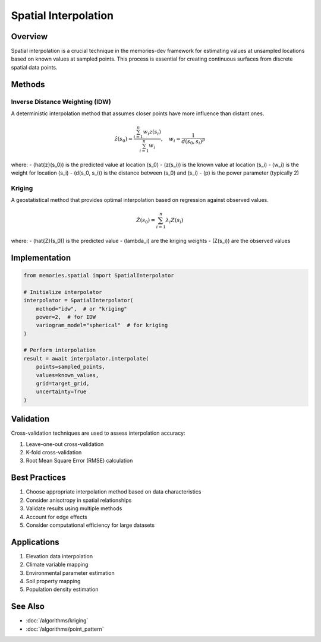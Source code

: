===================
Spatial Interpolation
===================

Overview
--------
Spatial interpolation is a crucial technique in the memories-dev framework for estimating values at unsampled locations based on known values at sampled points. This process is essential for creating continuous surfaces from discrete spatial data points.

Methods
-------

Inverse Distance Weighting (IDW)
~~~~~~~~~~~~~~~~~~~~~~~~~~~~~~
A deterministic interpolation method that assumes closer points have more influence than distant ones.

.. math::

   \hat{z}(s_0) = \frac{\sum_{i=1}^n w_i z(s_i)}{\sum_{i=1}^n w_i}, \quad w_i = \frac{1}{d(s_0, s_i)^p}

where:
- \(\hat{z}(s_0)\) is the predicted value at location \(s_0\)
- \(z(s_i)\) is the known value at location \(s_i\)
- \(w_i\) is the weight for location \(s_i\)
- \(d(s_0, s_i)\) is the distance between \(s_0\) and \(s_i\)
- \(p\) is the power parameter (typically 2)

Kriging
~~~~~~~
A geostatistical method that provides optimal interpolation based on regression against observed values.

.. math::

   \hat{Z}(s_0) = \sum_{i=1}^n \lambda_i Z(s_i)

where:
- \(\hat{Z}(s_0)\) is the predicted value
- \(\lambda_i\) are the kriging weights
- \(Z(s_i)\) are the observed values

Implementation
-------------

.. code-block:: python

    from memories.spatial import SpatialInterpolator
    
    # Initialize interpolator
    interpolator = SpatialInterpolator(
        method="idw",  # or "kriging"
        power=2,  # for IDW
        variogram_model="spherical"  # for kriging
    )
    
    # Perform interpolation
    result = await interpolator.interpolate(
        points=sampled_points,
        values=known_values,
        grid=target_grid,
        uncertainty=True
    )

Validation
---------
Cross-validation techniques are used to assess interpolation accuracy:

1. Leave-one-out cross-validation
2. K-fold cross-validation
3. Root Mean Square Error (RMSE) calculation

Best Practices
-------------
1. Choose appropriate interpolation method based on data characteristics
2. Consider anisotropy in spatial relationships
3. Validate results using multiple methods
4. Account for edge effects
5. Consider computational efficiency for large datasets

Applications
-----------
1. Elevation data interpolation
2. Climate variable mapping
3. Environmental parameter estimation
4. Soil property mapping
5. Population density estimation

See Also
--------
* :doc:`/algorithms/kriging`
* :doc:`/algorithms/point_pattern` 